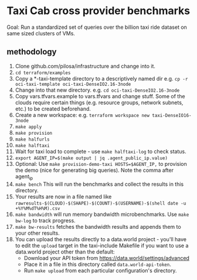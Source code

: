 * Taxi Cab cross provider benchmarks
Goal: Run a standardized set of queries over the billion taxi ride dataset on same sized clusters of VMs.

** methodology
1. Clone github.com/pilosa/infrastructure and change into it.
2. =cd terraform/examples=
3. Copy a *-taxi-template directory to a descriptively named dir e.g. =cp -r oci-taxi-template oci-taxi-DenseIO2.16-3node=
4. Change into that new directory. e.g. =cd oci-taxi-DenseIO2.16-3node=
5. Copy vars.tfvars.example to vars.tfvars and change stuff. Some of the clouds
   require certain things (e.g. resource groups, network subnets, etc.) to be
   created beforehand.
6. Create a new workspace: e.g. =terraform workspace new taxi-DenseIO16-3node=
7. =make apply=
8. =make provision=
9. =make halfurls=
10. =make halftaxi=
11. Wait for taxi load to complete - use =make halftaxi-log= to check status.
12. =export AGENT_IP=$(make output | jq .agent_public_ip.value)=
13. Optional: Use =make provision-demo-taxi HOSTS=$AGENT_IP,= to provision the
    demo (nice for generating big queries). Note the comma after agent_ip
14. =make bench= This will run the benchmarks and collect the results in this directory.
15. Your results are now in a file named like =rawresults-$(CLOUD)-$(SHAPE)-$(COUNT)-$(USERNAME)-$(shell date -u +%Y%M%dT%H%M).csv=
16. =make bandwidth= will run memory bandwidth microbenchmarks. Use =make bw-log= to track progress.
17. =make bw-results= fetches the bandwidth results and appends them to your other results.
18. You can upload the results directly to a data.world project - you'll have to
    edit the =upload= target in the taxi-include Makefile if you want to use a
    data.world project other than the default:
    - Download your API token from https://data.world/settings/advanced
    - Place it in a file in this directory called =data.world-api-token=. 
    - Run =make upload= from each particular configuration's directory.



